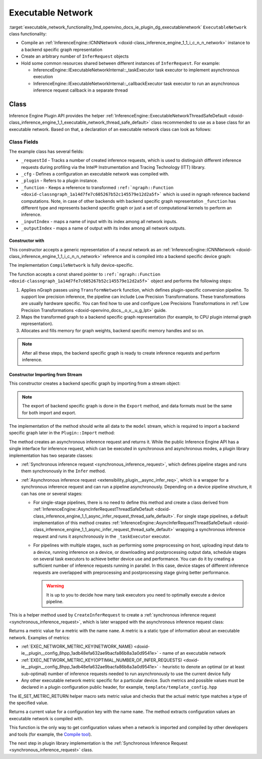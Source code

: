 .. index:: pair: page; Executable Network
.. _executable_network_functionality:

.. meta::
   :description: Information regarding Executable Network functionality.
   :keywords: executable network functionality, executable network, Inference Engine Plugin API,
              executable network class


Executable Network
==================

:target:`executable_network_functionality_1md_openvino_docs_ie_plugin_dg_executablenetwork` ``ExecutableNetwork`` class 
functionality:

* Compile an :ref:`InferenceEngine::ICNNNetwork <doxid-class_inference_engine_1_1_i_c_n_n_network>` instance to a backend specific graph representation

* Create an arbitrary number of ``InferRequest`` objects

* Hold some common resources shared between different instances of ``InferRequest``. For example:
  
  * InferenceEngine::IExecutableNetworkInternal::_taskExecutor task executor to implement asynchronous execution
  
  * InferenceEngine::IExecutableNetworkInternal::_callbackExecutor task executor to run an asynchronous inference request callback in a separate thread

Class
~~~~~

Inference Engine Plugin API provides the helper 
:ref:`InferenceEngine::ExecutableNetworkThreadSafeDefault <doxid-class_inference_engine_1_1_executable_network_thread_safe_default>` 
class recommended to use as a base class for an executable network. Based on that, a declaration of an executable network class 
can look as follows:

.. ref-code-block:: cpp

	class ExecutableNetwork : public :ref:`InferenceEngine::ExecutableNetworkThreadSafeDefault <doxid-class_inference_engine_1_1_executable_network_thread_safe_default>` {
	public:
	    ExecutableNetwork(const std::shared_ptr<const ngraph::Function>& function,
	                      const :ref:`InferenceEngine::InputsDataMap <doxid-namespace_inference_engine_1a08270747275eb79985154365aa782a2a>`& inputInfoMap,
	                      const :ref:`InferenceEngine::OutputsDataMap <doxid-namespace_inference_engine_1a76ce999f68455cf962a473718deb500c>`& outputsInfoMap,
	                      const Configuration& cfg,
	                      const std::shared_ptr<Plugin>& plugin);
	
	    ExecutableNetwork(std::istream& :ref:`model <doxid-group__ov__runtime__cpp__prop__api_1ga461856fdfb6d7533dc53355aec9e9fad>`, const Configuration& cfg, const std::shared_ptr<Plugin>& plugin);
	
	    // Methods from a base class ExecutableNetworkThreadSafeDefault
	
	    void :ref:`Export <doxid-class_inference_engine_1_1_i_executable_network_internal_1a057bca9b0f955c03190bdf77635e9516>`(std::ostream& :ref:`model <doxid-group__ov__runtime__cpp__prop__api_1ga461856fdfb6d7533dc53355aec9e9fad>`) override;
	    :ref:`InferenceEngine::IInferRequestInternal::Ptr <doxid-class_inference_engine_1_1_i_infer_request_internal_1a50c614e7a30e1e8ee58e984f210a1558>` :ref:`CreateInferRequestImpl <doxid-class_inference_engine_1_1_i_executable_network_internal_1a8caf9f0a4b92a12fdb1ac254eb13d645>`(
	        :ref:`InferenceEngine::InputsDataMap <doxid-namespace_inference_engine_1a08270747275eb79985154365aa782a2a>` networkInputs,
	        :ref:`InferenceEngine::OutputsDataMap <doxid-namespace_inference_engine_1a76ce999f68455cf962a473718deb500c>` networkOutputs) override;
	    :ref:`InferenceEngine::IInferRequestInternal::Ptr <doxid-class_inference_engine_1_1_i_infer_request_internal_1a50c614e7a30e1e8ee58e984f210a1558>` :ref:`CreateInferRequestImpl <doxid-class_inference_engine_1_1_i_executable_network_internal_1a8caf9f0a4b92a12fdb1ac254eb13d645>`(
	        const std::vector<std::shared_ptr<const ov::Node>>& inputs,
	        const std::vector<std::shared_ptr<const ov::Node>>& outputs) override;
	    :ref:`InferenceEngine::IInferRequestInternal::Ptr <doxid-class_inference_engine_1_1_i_infer_request_internal_1a50c614e7a30e1e8ee58e984f210a1558>` :ref:`CreateInferRequest <doxid-class_inference_engine_1_1_executable_network_thread_safe_default_1ab16d0cad93d2838b44acd261fd6ce367>`() override;
	    :ref:`InferenceEngine::Parameter <doxid-classov_1_1_any>` :ref:`GetMetric <doxid-class_inference_engine_1_1_i_executable_network_internal_1abff44a61825a0da77a4a329225431708>`(const std::string& name) const override;
	    :ref:`InferenceEngine::Parameter <doxid-classov_1_1_any>` :ref:`GetConfig <doxid-class_inference_engine_1_1_i_executable_network_internal_1aab6b3c29e3fec7400548b0af1808a772>`(const std::string& name) const override;
	
	private:
	    friend class TemplateInferRequest;
	    friend class Plugin;
	
	    void CompileNetwork(const std::shared_ptr<const ngraph::Function>& function,
	                        const :ref:`InferenceEngine::InputsDataMap <doxid-namespace_inference_engine_1a08270747275eb79985154365aa782a2a>`& inputInfoMap,
	                        const :ref:`InferenceEngine::OutputsDataMap <doxid-namespace_inference_engine_1a76ce999f68455cf962a473718deb500c>`& outputsInfoMap);
	    void InitExecutor();
	
	    std::atomic<std::size_t> _requestId = {0};
	    Configuration _cfg;
	    std::shared_ptr<Plugin> :ref:`_plugin <doxid-class_inference_engine_1_1_i_executable_network_internal_1ab5afe5b65a69d13f1200e1662aed632a>`;
	    std::shared_ptr<ngraph::Function> _function;
	    std::map<std::string, std::size_t> _inputIndex;
	    std::map<std::string, std::size_t> _outputIndex;
	};

Class Fields
++++++++++++

The example class has several fields:

* ``_requestId`` - Tracks a number of created inference requests, which is used to distinguish different inference requests during profiling via the Intel® Instrumentation and Tracing Technology (ITT) library.

* ``_cfg`` - Defines a configuration an executable network was compiled with.

* ``_plugin`` - Refers to a plugin instance.

* ``_function`` - Keeps a reference to transformed ``:ref:`ngraph::Function <doxid-classngraph_1a14d7fe7c605267b52c145579e12d2a5f>``` which is used in ngraph reference backend computations. Note, in case of other backends with backend specific graph representation ``_function`` has different type and represents backend specific graph or just a set of computational kernels to perform an inference.

* ``_inputIndex`` - maps a name of input with its index among all network inputs.

* ``_outputIndex`` - maps a name of output with its index among all network outputs.

Constructor with
----------------

This constructor accepts a generic representation of a neural network as an 
:ref:`InferenceEngine::ICNNNetwork <doxid-class_inference_engine_1_1_i_c_n_n_network>` reference and is compiled into a backend 
specific device graph:

.. ref-code-block:: cpp

	TemplatePlugin::ExecutableNetwork::ExecutableNetwork(const std::shared_ptr<const ngraph::Function>& function,
	                                                     const :ref:`InferenceEngine::InputsDataMap <doxid-namespace_inference_engine_1a08270747275eb79985154365aa782a2a>`& inputInfoMap,
	                                                     const :ref:`InferenceEngine::OutputsDataMap <doxid-namespace_inference_engine_1a76ce999f68455cf962a473718deb500c>`& outputsInfoMap,
	                                                     const Configuration& cfg,
	                                                     const Plugin::Ptr& plugin)
	    : :ref:`InferenceEngine <doxid-namespace_inference_engine>`::ExecutableNetworkThreadSafeDefault(nullptr, nullptr),  // Disable default threads creation
	      _cfg(cfg),
	      _plugin(plugin) {
	    // TODO: if your plugin supports device ID (more that single instance of device can be on host machine)
	    // you should select proper device based on KEY_DEVICE_ID or automatic behavior
	    // In this case, _waitExecutor should also be created per device.
	    try {
	        CompileNetwork(function, inputInfoMap, outputsInfoMap);
	        InitExecutor();  // creates thread-based executor using for async requests
	    } catch (const :ref:`InferenceEngine::Exception <doxid-struct_inference_engine_1_1_exception>`&) {
	        throw;
	    } catch (const std::exception& e) {
	        :ref:`IE_THROW <doxid-ie__common_8h_1a643ef2aa5e1c6b7523e55cc4396e3e02>`(Unexpected) << "Standard exception from compilation library: " << e.what();
	    } catch (...) {
	        :ref:`IE_THROW <doxid-ie__common_8h_1a643ef2aa5e1c6b7523e55cc4396e3e02>`(Unexpected) << "Generic exception is thrown";
	    }
	}

The implementation ``CompileNetwork`` is fully device-specific.

.. rubric::

The function accepts a const shared pointer to ``:ref:`ngraph::Function <doxid-classngraph_1a14d7fe7c605267b52c145579e12d2a5f>``` 
object and performs the following steps:

#. Applies nGraph passes using ``TransformNetwork`` function, which defines plugin-specific conversion pipeline. To support low precision inference, the pipeline can include Low Precision Transformations. These transformations are usually hardware specific. You can find how to use and configure Low Precisions Transformations in :ref:`Low Precision Transformations <doxid-openvino_docs__o_v__u_g_lpt>` guide.

#. Maps the transformed graph to a backend specific graph representation (for example, to CPU plugin internal graph representation).

#. Allocates and fills memory for graph weights, backend specific memory handles and so on.

.. ref-code-block:: cpp

	// forward declaration
	std::shared_ptr<ngraph::Function> TransformNetwork(const std::shared_ptr<const ngraph::Function>& function,
	                                                   const :ref:`InferenceEngine::InputsDataMap <doxid-namespace_inference_engine_1a08270747275eb79985154365aa782a2a>`& inputInfoMap,
	                                                   const :ref:`InferenceEngine::OutputsDataMap <doxid-namespace_inference_engine_1a76ce999f68455cf962a473718deb500c>`& outputsInfoMap);
	
	void TemplatePlugin::ExecutableNetwork::CompileNetwork(const std::shared_ptr<const ngraph::Function>& function,
	                                                       const :ref:`InferenceEngine::InputsDataMap <doxid-namespace_inference_engine_1a08270747275eb79985154365aa782a2a>`& inputInfoMap,
	                                                       const :ref:`InferenceEngine::OutputsDataMap <doxid-namespace_inference_engine_1a76ce999f68455cf962a473718deb500c>`& outputsInfoMap) {
	    // TODO: perform actual graph compilation / mapping to backend graph representation / kernels
	
	    // apply plugins transformations
	    _function = TransformNetwork(function, inputInfoMap, outputsInfoMap);
	
	    // Generate backend specific blob mappings. For example Inference Engine uses not ngraph::Result nodes friendly name
	    // as inference request output names but the name of the layer before.
	    size_t idx = 0;
	    for (auto&& :ref:`result <doxid-namespacengraph_1_1runtime_1_1reference_1a9f63c4359f72e8f64b3d6ff4883447f0>` : _function->get_results()) {
	        const auto& input = :ref:`result <doxid-namespacengraph_1_1runtime_1_1reference_1a9f63c4359f72e8f64b3d6ff4883447f0>`->input_value(0);
	        auto name = :ref:`ngraph::op::util::get_ie_output_name <doxid-namespacengraph_1_1op_1_1util_1af293e8c9af929d11cc5f9e05fdc218da>`(input);
	        if (_outputIndex.emplace(name, idx).second)
	            idx++;
	    }
	    for (auto&& parameter : _function->get_parameters()) {
	        _inputIndex.emplace(parameter->get_friendly_name(), _function->get_parameter_index(parameter));
	    }
	
	    // Perform any other steps like allocation and filling backend specific memory handles and so on
	}

.. note::
   After all these steps, the backend specific graph is ready to create inference requests and perform inference.





Constructor Importing from Stream
---------------------------------

This constructor creates a backend specific graph by importing from a stream object:

.. note::
   The export of backend specific graph is done in the ``Export`` method, and data formats must be the same for both import and export.





.. ref-code-block:: cpp

	TemplatePlugin::ExecutableNetwork::ExecutableNetwork(std::istream& :ref:`model <doxid-group__ov__runtime__cpp__prop__api_1ga461856fdfb6d7533dc53355aec9e9fad>`,
	                                                     const Configuration& cfg,
	                                                     const Plugin::Ptr& plugin)
	    : _cfg(cfg),
	      _plugin(plugin) {
	    // read XML content
	    std::string xmlString;
	    std::uint64_t dataSize = 0;
	    :ref:`model <doxid-group__ov__runtime__cpp__prop__api_1ga461856fdfb6d7533dc53355aec9e9fad>`.read(reinterpret_cast<char\*>(&dataSize), sizeof(dataSize));
	    xmlString.resize(dataSize);
	    :ref:`model <doxid-group__ov__runtime__cpp__prop__api_1ga461856fdfb6d7533dc53355aec9e9fad>`.read(const_cast<char\*>(xmlString.c_str()), dataSize);
	
	    // read blob content
	    :ref:`InferenceEngine::Blob::Ptr <doxid-class_inference_engine_1_1_blob_1abb6c4f89181e2dd6d8a29ada2dfb4060>` dataBlob;
	    :ref:`model <doxid-group__ov__runtime__cpp__prop__api_1ga461856fdfb6d7533dc53355aec9e9fad>`.read(reinterpret_cast<char\*>(&dataSize), sizeof(dataSize));
	    if (0 != dataSize) {
	        dataBlob = InferenceEngine::make_shared_blob<std::uint8_t>(
	            :ref:`InferenceEngine::TensorDesc <doxid-class_inference_engine_1_1_tensor_desc>`(:ref:`InferenceEngine::Precision::U8 <doxid-class_inference_engine_1_1_precision_1ade75bd7073b4aa966c0dda4025bcd0f5a046eaf31a4345f526ed54271c9fcd39c>`,
	                                        {static_cast<std::size_t>(dataSize)},
	                                        :ref:`InferenceEngine::Layout::C <doxid-ie__preprocess__gapi_8cpp_1a5464533d23b59ba11030432e73528730>`));
	        dataBlob->allocate();
	        :ref:`model <doxid-group__ov__runtime__cpp__prop__api_1ga461856fdfb6d7533dc53355aec9e9fad>`.read(dataBlob->buffer(), dataSize);
	    }
	
	    auto cnnnetwork = _plugin->GetCore()->ReadNetwork(xmlString, std::move(dataBlob));
	
	    // TODO: implement Import / Export of configuration options and merge with `cfg`
	    // TODO: implement Import / Export of network precisions, layouts, preprocessing info
	    :ref:`InferenceEngine::InputsDataMap <doxid-namespace_inference_engine_1a08270747275eb79985154365aa782a2a>` inputInfoMap = cnnnetwork.getInputsInfo();
	    :ref:`InferenceEngine::OutputsDataMap <doxid-namespace_inference_engine_1a76ce999f68455cf962a473718deb500c>` outputInfoMap = cnnnetwork.getOutputsInfo();
	
	    setNetworkInputs(inputInfoMap);
	    setNetworkOutputs(outputInfoMap);
	    SetPointerToPlugin(_plugin->shared_from_this());
	
	    try {
	        // TODO: remove compilation, network is already compiled and serialized in compiled form
	        CompileNetwork(cnnnetwork.getFunction(), inputInfoMap, outputInfoMap);
	        InitExecutor();  // creates thread-based executor using for async requests
	    } catch (const :ref:`InferenceEngine::Exception <doxid-struct_inference_engine_1_1_exception>`&) {
	        throw;
	    } catch (const std::exception& e) {
	        :ref:`IE_THROW <doxid-ie__common_8h_1a643ef2aa5e1c6b7523e55cc4396e3e02>`(Unexpected) << "Standard exception from compilation library: " << e.what();
	    } catch (...) {
	        :ref:`IE_THROW <doxid-ie__common_8h_1a643ef2aa5e1c6b7523e55cc4396e3e02>`(Unexpected) << "Generic exception is thrown";
	    }
	}

.. rubric::

The implementation of the method should write all data to the ``model`` stream, which is required to import a backend 
specific graph later in the ``Plugin::Import`` method:

.. ref-code-block:: cpp

	void TemplatePlugin::ExecutableNetwork::Export(std::ostream& modelStream) {
	    :ref:`OV_ITT_SCOPED_TASK <doxid-group__ie__dev__profiling_1gac1e4b5bdc6097e2afd26b75d05dfe1ef>`(itt::domains::TemplatePlugin, "ExecutableNetwork::Export");
	
	    // Note: custom ngraph extensions are not supported
	    std::map<std::string, ngraph::OpSet> custom_opsets;
	    std::stringstream xmlFile, binFile;
	    :ref:`OPENVINO_SUPPRESS_DEPRECATED_START <doxid-openvino_2core_2deprecated_8hpp_1a80720d314461cf6f3098efd1719f54c5>`
	    :ref:`ov::pass::Serialize <doxid-classov_1_1pass_1_1_serialize>` serializer(xmlFile, binFile, custom_opsets);
	    :ref:`OPENVINO_SUPPRESS_DEPRECATED_END <doxid-openvino_2core_2deprecated_8hpp_1ac8c3082fae0849f6d58b442d540b5767>`
	    serializer.run_on_model(_function);
	
	    auto m_constants = binFile.str();
	    auto m_model = xmlFile.str();
	
	    auto dataSize = static_cast<std::uint64_t>(m_model.size());
	    modelStream.write(reinterpret_cast<char\*>(&dataSize), sizeof(dataSize));
	    modelStream.write(m_model.c_str(), dataSize);
	
	    dataSize = static_cast<std::uint64_t>(m_constants.size());
	    modelStream.write(reinterpret_cast<char\*>(&dataSize), sizeof(dataSize));
	    modelStream.write(reinterpret_cast<char\*>(&m_constants[0]), dataSize);
	
	    // TODO: implement network precision, layout, preprocessing info serialization
	}

.. rubric::

The method creates an asynchronous inference request and returns it. While the public Inference Engine API has a single
interface for inference request, which can be executed in synchronous and asynchronous modes, a plugin library implementation 
has two separate classes:

* :ref:`Synchronous inference request <synchronous_inference_request>`, which defines pipeline stages and runs them synchronously in the ``Infer`` method.

* :ref:`Asynchronous inference request <extensibility_plugin__async_infer_req>`, which is a wrapper for a synchronous inference request and can run a pipeline asynchronously. Depending on a device pipeline structure, it can has one or several stages:
  
  * For single-stage pipelines, there is no need to define this method and create a class derived from :ref:`InferenceEngine::AsyncInferRequestThreadSafeDefault <doxid-class_inference_engine_1_1_async_infer_request_thread_safe_default>`. For single stage pipelines, a default implementation of this method creates :ref:`InferenceEngine::AsyncInferRequestThreadSafeDefault <doxid-class_inference_engine_1_1_async_infer_request_thread_safe_default>` wrapping a synchronous inference request and runs it asynchronously in the ``_taskExecutor`` executor.
  
  * For pipelines with multiple stages, such as performing some preprocessing on host, uploading input data to a device, running inference on a device, or downloading and postprocessing output data, schedule stages on several task executors to achieve better device use and performance. You can do it by creating a sufficient number of inference requests running in parallel. In this case, device stages of different inference requests are overlapped with preprocessing and postprocessing stage giving better performance.
    
    .. warning::
	   It is up to you to decide how many task executors you need to optimally execute a device pipeline.
    
    
    
    
    
    .. ref-code-block:: cpp
    
    	:ref:`InferenceEngine::IInferRequestInternal::Ptr <doxid-class_inference_engine_1_1_i_infer_request_internal_1a50c614e7a30e1e8ee58e984f210a1558>` TemplatePlugin::ExecutableNetwork::CreateInferRequest() {
    	    :ref:`InferenceEngine::IInferRequestInternal::Ptr <doxid-class_inference_engine_1_1_i_infer_request_internal_1a50c614e7a30e1e8ee58e984f210a1558>` internalRequest;
    	    if (this->_plugin && _plugin->IsNewAPI()) {
    	        internalRequest = CreateInferRequestImpl(_parameters, _results);
    	    }
    	    if (!internalRequest)
    	        internalRequest = CreateInferRequestImpl(_networkInputs, _networkOutputs);
    	    return std::make_shared<TemplateAsyncInferRequest>(std::static_pointer_cast<TemplateInferRequest>(internalRequest),
    	                                                       _taskExecutor,
    	                                                       _plugin->_waitExecutor,
    	                                                       _callbackExecutor);
    	}

.. rubric::

This is a helper method used by ``CreateInferRequest`` to create a 
:ref:`synchronous inference request <synchronous_inference_request>`, which is later wrapped with 
the asynchronous inference request class:

.. ref-code-block:: cpp

	:ref:`InferenceEngine::IInferRequestInternal::Ptr <doxid-class_inference_engine_1_1_i_infer_request_internal_1a50c614e7a30e1e8ee58e984f210a1558>` TemplatePlugin::ExecutableNetwork::CreateInferRequestImpl(
	    :ref:`InferenceEngine::InputsDataMap <doxid-namespace_inference_engine_1a08270747275eb79985154365aa782a2a>` networkInputs,
	    :ref:`InferenceEngine::OutputsDataMap <doxid-namespace_inference_engine_1a76ce999f68455cf962a473718deb500c>` networkOutputs) {
	    return std::make_shared<TemplateInferRequest>(networkInputs,
	                                                  networkOutputs,
	                                                  std::static_pointer_cast<ExecutableNetwork>(shared_from_this()));
	}
	
	:ref:`InferenceEngine::IInferRequestInternal::Ptr <doxid-class_inference_engine_1_1_i_infer_request_internal_1a50c614e7a30e1e8ee58e984f210a1558>` TemplatePlugin::ExecutableNetwork::CreateInferRequestImpl(
	    const std::vector<std::shared_ptr<const ov::Node>>& inputs,
	    const std::vector<std::shared_ptr<const ov::Node>>& outputs) {
	    return std::make_shared<TemplateInferRequest>(inputs,
	                                                  outputs,
	                                                  std::static_pointer_cast<ExecutableNetwork>(shared_from_this()));
	}

.. rubric::

Returns a metric value for a metric with the name ``name``. A metric is a static type of information about an executable network. 
Examples of metrics:

* :ref:`EXEC_NETWORK_METRIC_KEY(NETWORK_NAME) <doxid-ie__plugin__config_8hpp_1adb48efa632ae9bacfa86b8a3a0d9541e>` - name of an executable network

* :ref:`EXEC_NETWORK_METRIC_KEY(OPTIMAL_NUMBER_OF_INFER_REQUESTS) <doxid-ie__plugin__config_8hpp_1adb48efa632ae9bacfa86b8a3a0d9541e>` - heuristic to denote an optimal (or at least sub-optimal) number of inference requests needed to run asynchronously to use the current device fully

* Any other executable network metric specific for a particular device. Such metrics and possible values must be declared in a plugin configuration public header, for example, ``template/template_config.hpp``

.. ref-code-block:: cpp

	:ref:`InferenceEngine::Parameter <doxid-classov_1_1_any>` TemplatePlugin::ExecutableNetwork::GetMetric(const std::string& name) const {
	    // TODO: return more supported values for metrics
	    if (:ref:`EXEC_NETWORK_METRIC_KEY <doxid-ie__plugin__config_8hpp_1adb48efa632ae9bacfa86b8a3a0d9541e>`(SUPPORTED_METRICS) == name) {
	        :ref:`IE_SET_METRIC_RETURN <doxid-group__ie__dev__api_1gad59db954d9dfcbd6f490d5cbadd3a91d>`(SUPPORTED_METRICS,
	                             std::vector<std::string>{:ref:`METRIC_KEY <doxid-ie__plugin__config_8hpp_1a69d0efa20c5b2bec020a706279f0c7be>`(NETWORK_NAME),
	                                                      :ref:`METRIC_KEY <doxid-ie__plugin__config_8hpp_1a69d0efa20c5b2bec020a706279f0c7be>`(SUPPORTED_METRICS),
	                                                      :ref:`METRIC_KEY <doxid-ie__plugin__config_8hpp_1a69d0efa20c5b2bec020a706279f0c7be>`(SUPPORTED_CONFIG_KEYS),
	                                                      :ref:`METRIC_KEY <doxid-ie__plugin__config_8hpp_1a69d0efa20c5b2bec020a706279f0c7be>`(OPTIMAL_NUMBER_OF_INFER_REQUESTS)});
	    } else if (:ref:`EXEC_NETWORK_METRIC_KEY <doxid-ie__plugin__config_8hpp_1adb48efa632ae9bacfa86b8a3a0d9541e>`(SUPPORTED_CONFIG_KEYS) == name) {
	        std::vector<std::string> configKeys = {:ref:`CONFIG_KEY <doxid-ie__plugin__config_8hpp_1aad09cfba062e8ec9fb7ab9383f656ec7>`(DEVICE_ID),
	                                               :ref:`CONFIG_KEY <doxid-ie__plugin__config_8hpp_1aad09cfba062e8ec9fb7ab9383f656ec7>`(PERF_COUNT),
	                                               TEMPLATE_CONFIG_KEY(THROUGHPUT_STREAMS)};
	        auto streamExecutorConfigKeys = :ref:`InferenceEngine::IStreamsExecutor::Config <doxid-struct_inference_engine_1_1_i_streams_executor_1_1_config>`{}.:ref:`SupportedKeys <doxid-struct_inference_engine_1_1_i_streams_executor_1_1_config_1ae159a5dc9d9007cb1cbf8e48362d1f94>`();
	        for (auto&& configKey : streamExecutorConfigKeys) {
	            configKeys.emplace_back(configKey);
	        }
	        :ref:`IE_SET_METRIC_RETURN <doxid-group__ie__dev__api_1gad59db954d9dfcbd6f490d5cbadd3a91d>`(SUPPORTED_CONFIG_KEYS, configKeys);
	    } else if (:ref:`EXEC_NETWORK_METRIC_KEY <doxid-ie__plugin__config_8hpp_1adb48efa632ae9bacfa86b8a3a0d9541e>`(NETWORK_NAME) == name) {
	        auto networkName = _function->get_friendly_name();
	        :ref:`IE_SET_METRIC_RETURN <doxid-group__ie__dev__api_1gad59db954d9dfcbd6f490d5cbadd3a91d>`(NETWORK_NAME, networkName);
	    } else if (:ref:`EXEC_NETWORK_METRIC_KEY <doxid-ie__plugin__config_8hpp_1adb48efa632ae9bacfa86b8a3a0d9541e>`(OPTIMAL_NUMBER_OF_INFER_REQUESTS) == name) {
	        unsigned int value = _cfg._streamsExecutorConfig._streams;
	        :ref:`IE_SET_METRIC_RETURN <doxid-group__ie__dev__api_1gad59db954d9dfcbd6f490d5cbadd3a91d>`(OPTIMAL_NUMBER_OF_INFER_REQUESTS, value);
	    } else {
	        :ref:`IE_THROW <doxid-ie__common_8h_1a643ef2aa5e1c6b7523e55cc4396e3e02>`() << "Unsupported ExecutableNetwork metric: " << name;
	    }
	}

The IE_SET_METRIC_RETURN helper macro sets metric value and checks that the actual metric type matches a type of the specified 
value.

.. rubric::

Returns a current value for a configuration key with the name ``name``. The method extracts configuration values an executable 
network is compiled with.

.. ref-code-block:: cpp

	:ref:`InferenceEngine::Parameter <doxid-classov_1_1_any>` TemplatePlugin::ExecutableNetwork::GetConfig(const std::string& name) const {
	    return _cfg.Get(name);
	}

This function is the only way to get configuration values when a network is imported and compiled by other developers 
and tools (for example, the `Compile tool <../_inference_engine_tools_compile_tool_README.html>`__).

The next step in plugin library implementation is the 
:ref:`Synchronous Inference Request <synchronous_inference_request>` class.

